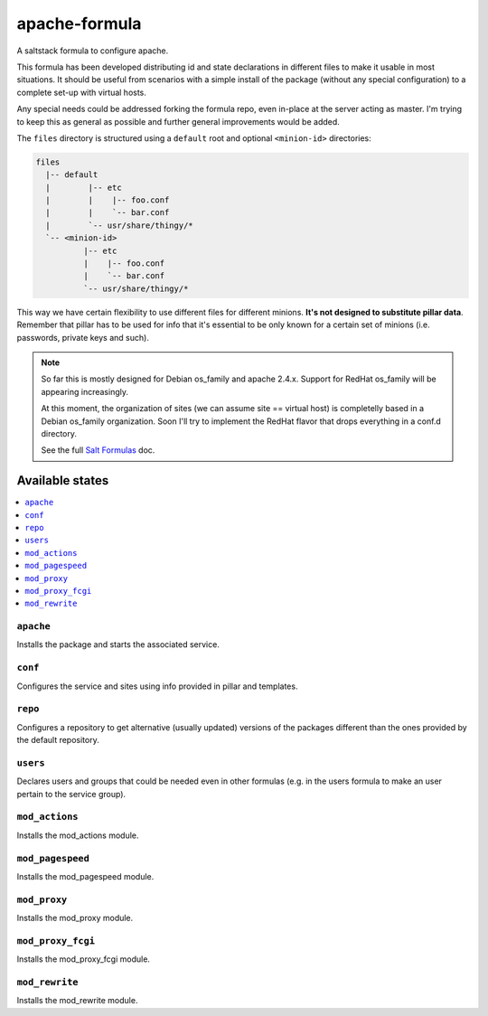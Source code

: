 ==============
apache-formula
==============

A saltstack formula to configure apache.

This formula has been developed distributing id and state declarations in
different files to make it usable in most situations. It should be useful from
scenarios with a simple install of the package (without any special
configuration) to a complete set-up with virtual hosts.

Any special needs could be addressed forking the formula repo, even in-place at
the server acting as master. I'm trying to keep this as general as possible and
further general improvements would be added.

The ``files`` directory is structured using a ``default`` root and
optional ``<minion-id>`` directories:

.. code:: asciidoc

    files
      |-- default
      |        |-- etc
      |        |    |-- foo.conf
      |        |    `-- bar.conf
      |        `-- usr/share/thingy/*
      `-- <minion-id>
              |-- etc
              |    |-- foo.conf
              |    `-- bar.conf
              `-- usr/share/thingy/*

This way we have certain flexibility to use different files for different
minions. **It's not designed to substitute pillar data**. Remember that
pillar has to be used for info that it's essential to be only known for a
certain set of minions (i.e. passwords, private keys and such).

.. note::

    So far this is mostly designed for Debian os_family and apache 2.4.x.
    Support for RedHat os_family will be appearing increasingly.

    At this moment, the organization of sites (we can assume site == virtual
    host) is completelly based in a Debian os_family organization. Soon I'll try
    to implement the RedHat flavor that drops everything in a conf.d directory.

    See the full `Salt Formulas
    <http://docs.saltstack.com/en/latest/topics/development/conventions/formulas.html>`_ doc.

Available states
================

.. contents::
    :local:

``apache``
----------

Installs the package and starts the associated service.

``conf``
--------

Configures the service and sites using info provided in pillar and templates.

``repo``
--------

Configures a repository to get alternative (usually updated) versions of the
packages different than the ones provided by the default repository.

``users``
---------

Declares users and groups that could be needed even in other formulas
(e.g. in the users formula to make an user pertain to the service group).

``mod_actions``
---------------

Installs the mod_actions module.

``mod_pagespeed``
-----------------

Installs the mod_pagespeed module.

``mod_proxy``
-------------

Installs the mod_proxy module.

``mod_proxy_fcgi``
------------------

Installs the mod_proxy_fcgi module.

``mod_rewrite``
---------------

Installs the mod_rewrite module.
